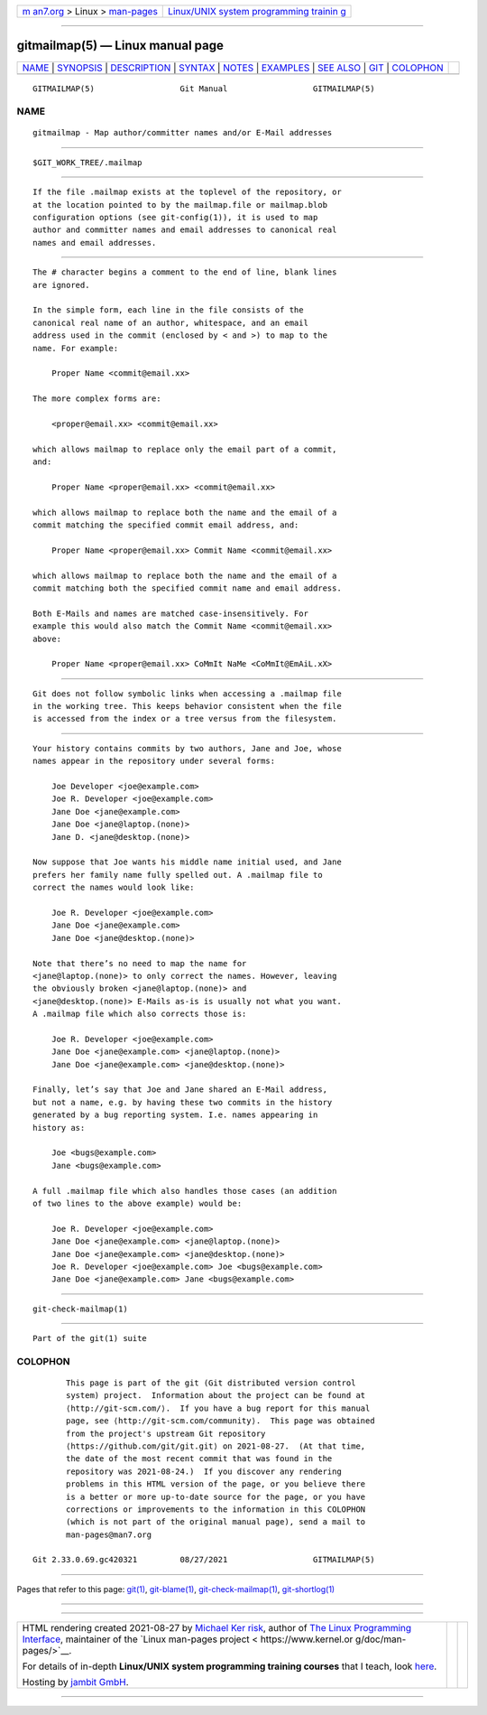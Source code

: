 .. container:: page-top

.. container:: nav-bar

   +----------------------------------+----------------------------------+
   | `m                               | `Linux/UNIX system programming   |
   | an7.org <../../../index.html>`__ | trainin                          |
   | > Linux >                        | g <http://man7.org/training/>`__ |
   | `man-pages <../index.html>`__    |                                  |
   +----------------------------------+----------------------------------+

--------------

gitmailmap(5) — Linux manual page
=================================

+-----------------------------------+-----------------------------------+
| `NAME <#NAME>`__ \|               |                                   |
| `SYNOPSIS <#SYNOPSIS>`__ \|       |                                   |
| `DESCRIPTION <#DESCRIPTION>`__ \| |                                   |
| `SYNTAX <#SYNTAX>`__ \|           |                                   |
| `NOTES <#NOTES>`__ \|             |                                   |
| `EXAMPLES <#EXAMPLES>`__ \|       |                                   |
| `SEE ALSO <#SEE_ALSO>`__ \|       |                                   |
| `GIT <#GIT>`__ \|                 |                                   |
| `COLOPHON <#COLOPHON>`__          |                                   |
+-----------------------------------+-----------------------------------+
| .. container:: man-search-box     |                                   |
+-----------------------------------+-----------------------------------+

::

   GITMAILMAP(5)                  Git Manual                  GITMAILMAP(5)

NAME
-------------------------------------------------

::

          gitmailmap - Map author/committer names and/or E-Mail addresses


---------------------------------------------------------

::

          $GIT_WORK_TREE/.mailmap


---------------------------------------------------------------

::

          If the file .mailmap exists at the toplevel of the repository, or
          at the location pointed to by the mailmap.file or mailmap.blob
          configuration options (see git-config(1)), it is used to map
          author and committer names and email addresses to canonical real
          names and email addresses.


-----------------------------------------------------

::

          The # character begins a comment to the end of line, blank lines
          are ignored.

          In the simple form, each line in the file consists of the
          canonical real name of an author, whitespace, and an email
          address used in the commit (enclosed by < and >) to map to the
          name. For example:

              Proper Name <commit@email.xx>

          The more complex forms are:

              <proper@email.xx> <commit@email.xx>

          which allows mailmap to replace only the email part of a commit,
          and:

              Proper Name <proper@email.xx> <commit@email.xx>

          which allows mailmap to replace both the name and the email of a
          commit matching the specified commit email address, and:

              Proper Name <proper@email.xx> Commit Name <commit@email.xx>

          which allows mailmap to replace both the name and the email of a
          commit matching both the specified commit name and email address.

          Both E-Mails and names are matched case-insensitively. For
          example this would also match the Commit Name <commit@email.xx>
          above:

              Proper Name <proper@email.xx> CoMmIt NaMe <CoMmIt@EmAiL.xX>


---------------------------------------------------

::

          Git does not follow symbolic links when accessing a .mailmap file
          in the working tree. This keeps behavior consistent when the file
          is accessed from the index or a tree versus from the filesystem.


---------------------------------------------------------

::

          Your history contains commits by two authors, Jane and Joe, whose
          names appear in the repository under several forms:

              Joe Developer <joe@example.com>
              Joe R. Developer <joe@example.com>
              Jane Doe <jane@example.com>
              Jane Doe <jane@laptop.(none)>
              Jane D. <jane@desktop.(none)>

          Now suppose that Joe wants his middle name initial used, and Jane
          prefers her family name fully spelled out. A .mailmap file to
          correct the names would look like:

              Joe R. Developer <joe@example.com>
              Jane Doe <jane@example.com>
              Jane Doe <jane@desktop.(none)>

          Note that there’s no need to map the name for
          <jane@laptop.(none)> to only correct the names. However, leaving
          the obviously broken <jane@laptop.(none)> and
          <jane@desktop.(none)> E-Mails as-is is usually not what you want.
          A .mailmap file which also corrects those is:

              Joe R. Developer <joe@example.com>
              Jane Doe <jane@example.com> <jane@laptop.(none)>
              Jane Doe <jane@example.com> <jane@desktop.(none)>

          Finally, let’s say that Joe and Jane shared an E-Mail address,
          but not a name, e.g. by having these two commits in the history
          generated by a bug reporting system. I.e. names appearing in
          history as:

              Joe <bugs@example.com>
              Jane <bugs@example.com>

          A full .mailmap file which also handles those cases (an addition
          of two lines to the above example) would be:

              Joe R. Developer <joe@example.com>
              Jane Doe <jane@example.com> <jane@laptop.(none)>
              Jane Doe <jane@example.com> <jane@desktop.(none)>
              Joe R. Developer <joe@example.com> Joe <bugs@example.com>
              Jane Doe <jane@example.com> Jane <bugs@example.com>


---------------------------------------------------------

::

          git-check-mailmap(1)


-----------------------------------------------

::

          Part of the git(1) suite

COLOPHON
---------------------------------------------------------

::

          This page is part of the git (Git distributed version control
          system) project.  Information about the project can be found at
          ⟨http://git-scm.com/⟩.  If you have a bug report for this manual
          page, see ⟨http://git-scm.com/community⟩.  This page was obtained
          from the project's upstream Git repository
          ⟨https://github.com/git/git.git⟩ on 2021-08-27.  (At that time,
          the date of the most recent commit that was found in the
          repository was 2021-08-24.)  If you discover any rendering
          problems in this HTML version of the page, or you believe there
          is a better or more up-to-date source for the page, or you have
          corrections or improvements to the information in this COLOPHON
          (which is not part of the original manual page), send a mail to
          man-pages@man7.org

   Git 2.33.0.69.gc420321         08/27/2021                  GITMAILMAP(5)

--------------

Pages that refer to this page: `git(1) <../man1/git.1.html>`__, 
`git-blame(1) <../man1/git-blame.1.html>`__, 
`git-check-mailmap(1) <../man1/git-check-mailmap.1.html>`__, 
`git-shortlog(1) <../man1/git-shortlog.1.html>`__

--------------

--------------

.. container:: footer

   +-----------------------+-----------------------+-----------------------+
   | HTML rendering        |                       | |Cover of TLPI|       |
   | created 2021-08-27 by |                       |                       |
   | `Michael              |                       |                       |
   | Ker                   |                       |                       |
   | risk <https://man7.or |                       |                       |
   | g/mtk/index.html>`__, |                       |                       |
   | author of `The Linux  |                       |                       |
   | Programming           |                       |                       |
   | Interface <https:     |                       |                       |
   | //man7.org/tlpi/>`__, |                       |                       |
   | maintainer of the     |                       |                       |
   | `Linux man-pages      |                       |                       |
   | project <             |                       |                       |
   | https://www.kernel.or |                       |                       |
   | g/doc/man-pages/>`__. |                       |                       |
   |                       |                       |                       |
   | For details of        |                       |                       |
   | in-depth **Linux/UNIX |                       |                       |
   | system programming    |                       |                       |
   | training courses**    |                       |                       |
   | that I teach, look    |                       |                       |
   | `here <https://ma     |                       |                       |
   | n7.org/training/>`__. |                       |                       |
   |                       |                       |                       |
   | Hosting by `jambit    |                       |                       |
   | GmbH                  |                       |                       |
   | <https://www.jambit.c |                       |                       |
   | om/index_en.html>`__. |                       |                       |
   +-----------------------+-----------------------+-----------------------+

--------------

.. container:: statcounter

   |Web Analytics Made Easy - StatCounter|

.. |Cover of TLPI| image:: https://man7.org/tlpi/cover/TLPI-front-cover-vsmall.png
   :target: https://man7.org/tlpi/
.. |Web Analytics Made Easy - StatCounter| image:: https://c.statcounter.com/7422636/0/9b6714ff/1/
   :class: statcounter
   :target: https://statcounter.com/
